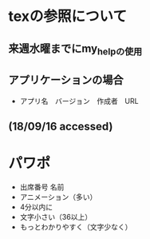 #+STARTUP: indent nolineimages
* texの参照について
** 来週水曜までにmy_helpの使用
** アプリケーションの場合
- アプリ名　バージョン　作成者　URL
** (18/09/16 accessed)
* パワポ
- 出席番号 名前
- アニメーション（多い）
- 4分以内に
- 文字小さい（36以上）
- もっとわかりやすく（文字少なく）
